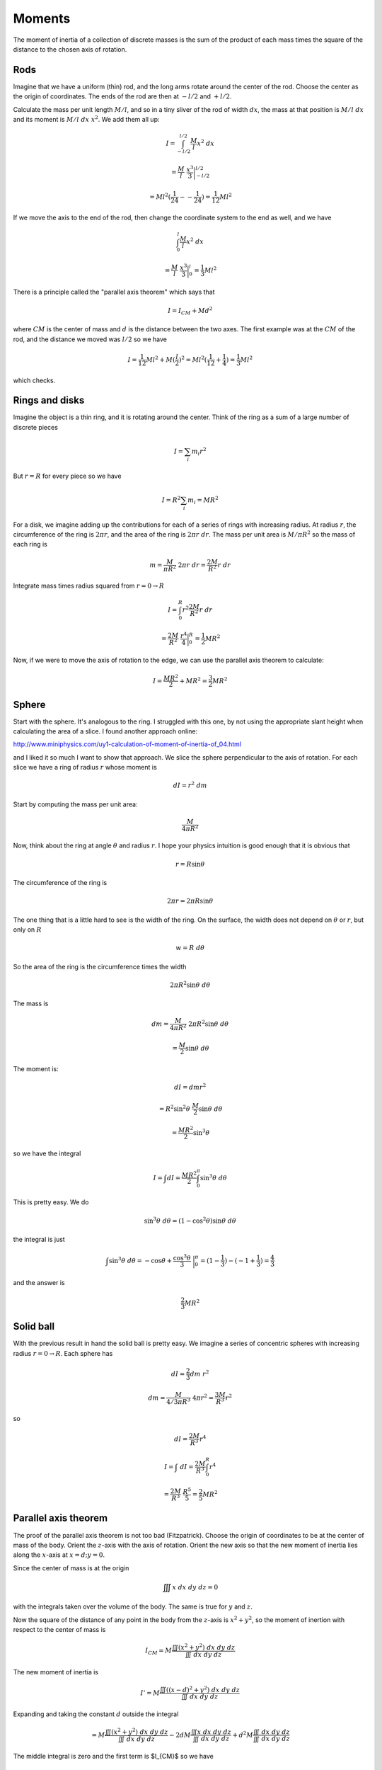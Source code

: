 .. _moments:

#######
Moments
#######

The moment of inertia of a collection of discrete masses is the sum of the product of each mass times the square of the distance to the chosen axis of rotation.  

====
Rods
====

Imagine that we have a uniform (thin) rod, and the long arms rotate around the center of the rod.  Choose the center as the origin of coordinates.  The ends of the rod are then at :math:`-l/2` and :math:`+l/2`.

Calculate the mass per unit length :math:`M/l`, and so in a tiny sliver of the rod of width :math:`dx`, the mass at that position is :math:`M/l \ dx` and its moment is :math:`M/l \ dx \ x^2`.  We add them all up:

.. math::

    I = \int_{-l/2}^{l/2} \frac{M}{l} x^2 \ dx

    =  \frac{M}{l} \ \frac{x^3}{3} \bigg |_{-l/2}^{l/2} 
    
    = Ml^2 (\frac{1}{24} - - \frac{1}{24}) = \frac{1}{12} Ml^2

If we move the axis to the end of the rod, then change the coordinate system to the end as well, and we have

.. math::

    \int_0^l \frac{M}{l} x^2 \ dx

    =  \frac{M}{l} \ \frac{x^3}{3} \bigg |_{0}^{l} = \frac{1}{3} Ml^2

There is a principle called the "parallel axis theorem" which says that 

.. math::

    I = I_{CM} + Md^2

where :math:`CM` is the center of mass and :math:`d` is the distance between the two axes.  The first example was at the :math:`CM` of the rod, and the distance we moved was :math:`l/2` so we have

.. math::

    I = \frac{1}{12} Ml^2 + M (\frac{l}{2})^2 = Ml^2 (\frac{1}{12} + \frac{1}{4}) = \frac{1}{3} Ml^2

which checks.

===============
Rings and disks
===============

Imagine the object is a thin ring, and it is rotating around the center.  Think of the ring as a sum of a large number of discrete pieces

.. math::

    I = \sum_i m_i r^2

But :math:`r = R` for every piece so we have

.. math::

    I = R^2 \sum_i m_i = MR^2

For a disk, we imagine adding up the contributions for each of a series of rings with increasing radius.  At radius :math:`r`, the circumference of the ring is :math:`2 \pi r`, and the area of the ring is :math:`2 \pi r \ dr`.  The mass per unit area is :math:`M/\pi R^2` so the mass of each ring is

.. math::

    m = \frac{M}{\pi R^2} \ 2 \pi r \ dr = \frac{2M}{R^2} r \ dr

Integrate mass times radius squared from :math:`r=0 \rightarrow R`

.. math::

    I = \int_0^R r^2 \frac{2M}{R^2} r \ dr

    = \frac{2M}{R^2} \ \frac{r^4}{4} \bigg |_{0}^{R} =  \frac{1}{2} MR^2

Now, if we were to move the axis of rotation to the edge, we can use the parallel axis theorem to calculate:

.. math::

    I = \frac{MR^2}{2} + MR^2 = \frac{3}{2} MR^2

======
Sphere
======

Start with the sphere.  It's analogous to the ring.  I struggled with this one, by not using the appropriate slant height when calculating the area of a slice.  I found another approach online:

http://www.miniphysics.com/uy1-calculation-of-moment-of-inertia-of_04.html

.. image:: /figs/moment_sphere.png
   :scale: 50 %

and I liked it so much I want to show that approach.  We slice the sphere perpendicular to the axis of rotation.  For each slice we have a ring of radius :math:`r` whose moment is

.. math::

    dI = r^2 \ dm

Start by computing the mass per unit area:

.. math::

    \frac{M}{4 \pi R^2}

Now, think about the ring at angle :math:`\theta` and radius :math:`r`.  I hope your physics intuition is good enough that it is obvious that 

.. math::

    r = R \sin \theta

The circumference of the ring is 

.. math::

    2 \pi r = 2 \pi R \sin \theta

The one thing that is a little hard to see is the width of the ring.  On the surface, the width does not depend on :math:`\theta` or :math:`r`, but only on :math:`R`

.. math::

    w = R \ d \theta
    
So the area of the ring is the circumference times the width 

.. math::

    2 \pi R^2 \sin \theta \ d \theta

The mass is

.. math::

    dm = \frac{M}{4 \pi R^2} \ 2 \pi R^2 \sin \theta \ d \theta
    
    = \frac{M}{2} \sin \theta \ d \theta

The moment is:

.. math::

    dI = dm r^2
    
    = R^2 \sin^2 \theta \  \frac{M}{2} \sin \theta \ d \theta
    
    = \frac{MR^2}{2} \sin^3 \theta \

so we have the integral

.. math::

    I = \int dI = \frac{MR^2}{2}  \int_0^{\pi} \sin^3 \theta \ d \theta

This is pretty easy.  We do

.. math::

    \sin^3 \theta \ d \theta = (1- \cos^2 \theta) \sin \theta \ d \theta

the integral is just

.. math::

    \int \sin^3 \theta \ d \theta = - \cos \theta + \frac{\cos^3 \theta}{3} \ \bigg |_0^{\pi} = (1 - \frac{1}{3}) - (-1 + \frac{1}{3}) = \frac{4}{3}

and the answer is 

.. math::

    \frac{2}{3} MR^2

==========
Solid ball
==========

With the previous result in hand the solid ball is pretty easy.  We imagine a series of concentric spheres with increasing radius :math:`r = 0 \rightarrow R`.  Each sphere has

.. math::

    dI = \frac{2}{3} dm \ r^2

    dm = \frac{M}{4/3 \pi R^3} \ 4 \pi r^2 = \frac{3M}{R^3} r^2

so 

.. math::

    dI = \frac{2M}{R^3} r^4

    I = \int \ dI = \frac{2M}{R^3}  \int_0^R r^4

    = \frac{2M}{R^3} \ \frac{R^5}{5} = \frac{2}{5} MR^2

=====================
Parallel axis theorem
=====================

The proof of the parallel axis theorem is not too bad (Fitzpatrick).  Choose the origin of coordinates to be at the center of mass of the body.  Orient the :math:`z`-axis with the axis of rotation.  Orient the new axis so that the new moment of inertia lies along the :math:`x`-axis at :math:`x=d; y =0`.

Since the center of mass is at the origin

.. math::

    \iiint x \ dx \ dy \ dz = 0

with the integrals taken over the volume of the body.  The same is true for :math:`y` and :math:`z`.

Now the square of the distance of any point in the body from the :math:`z`-axis is :math:`x^2 + y^2`, so the moment of inertion with respect to the center of mass is

.. math::

    I_{CM} = M \frac{\iiint (x^2 + y^2) \ dx \ dy \ dz}{\iiint \ dx \ dy \ dz}

The new moment of inertia is

.. math::

    I' = M \frac{\iiint ((x-d)^2 + y^2) \ dx \ dy \ dz}{\iiint \ dx \ dy \ dz}

Expanding and taking the constant :math:`d` outside the integral

.. math::

    = M \frac{\iiint (x^2 + y^2) \ dx \ dy \ dz}{\iiint \ dx \ dy \ dz} - 2dM \frac{\iiint x \ dx \ dy \ dz}{\iiint \ dx \ dy \ dz} + d^2M \frac{\iiint \ dx \ dy \ dz}{\iiint \ dx \ dy \ dz}

The middle integral is zero and the first term is $I_{CM}$ so we have

.. math::

    = I_{CM} + d^2M \frac{\iiint \ dx \ dy \ dz}{\iiint \ dx \ dy \ dz}

The third term is just :math:`Md^2`

.. math::

    I' = I_{CM} + Md^2

I think this derivation assumes constant density, but it will still work with variable density, just add a function :math:`\delta(x,y,z)` which never has to be evaluated.

Just in case, let me show you Professor Shankar's version.  We will do this by summation, just pretend we are summing over lots of individual little mass elements with position vectors :math:`\mathbf{r}_i` from the center of mass.

.. math::

    I_{CM} = \sum_i m_i |\mathbf{r}_i|^2 = \sum_i m_i (\mathbf{r}_i \cdot \mathbf{r}_i)

Now we move the axis of rotation to a new position with position vector :math:`\mathbf{d}` from the center of mass.  Notice that :math:`\mathbf{d}` will be the same for every :math:`m_i`.  The new moment is

.. math::

    I_{CM}' = \sum_i m_i (\mathbf{r}_i' \cdot \mathbf{r}_i') 

where

.. math::

    \mathbf{d} +  \mathbf{r}_i'  = \mathbf{r}_i

    \mathbf{r}_i' = \mathbf{r}_i - \mathbf{d}

and so

.. math::

    \mathbf{r}_i' \cdot \mathbf{r}_i'  =  (\mathbf{r}_i - \mathbf{d}) \cdot (\mathbf{r}_i - \mathbf{d})

    = \mathbf{r}_i \cdot \mathbf{r}_i - 2 \mathbf{r}_i \cdot  \mathbf{d} + \mathbf{d} \cdot \mathbf{d}

substitute into the moment calculation

.. math::

    I_{CM}' = \sum_i m_i (\mathbf{r}_i \cdot \mathbf{r}_i) + \sum_i m_i |(-2) \mathbf{r}_i \cdot \mathbf{d} | + \sum_i m_i (\mathbf{d} \cdot \mathbf{d})

Now, the first term is :math:`I_{CM}`, and in the third term, since :math:`\mathbf{d}` does not vary with :math:`i`, it is just :math:`d^2` and we can pull it out of the sum

.. math::

    I_{CM}' = I_{CM} + \sum_i m_i (-2)( \mathbf{r}_i \cdot \mathbf{d}) + d^2 \sum_i m_i

    I_{CM}' = I_{CM} + \sum_i m_i (-2)( \mathbf{r}_i \cdot \mathbf{d}) + Md^2 

We're almost there.  We need the middle term to vanish.The coordinates were set up so that :math:`\mathbf{d}` lies along the :math:`x`-axis, so :math:`\mathbf{r}_i \cdot \mathbf{d}` is just the constant :math:`d` times the :math:`x`-component of :math:`\mathbf{r}_i` for each vector.

.. math::

    \sum_i m_i (-2)( \mathbf{r}_i \cdot \mathbf{d})  = -2d \sum_i m_i  \mathbf{r}_{ix}

:math:`\sum_i m_i  \mathbf{r}_{ix}` is the :math:`x`-component of the center of mass *in this coordinate system*.  But we've chosen that point to be the origin.  So this term vanishes, leaving

.. math::

    I_{CM}' = I_{CM} + Md^2
